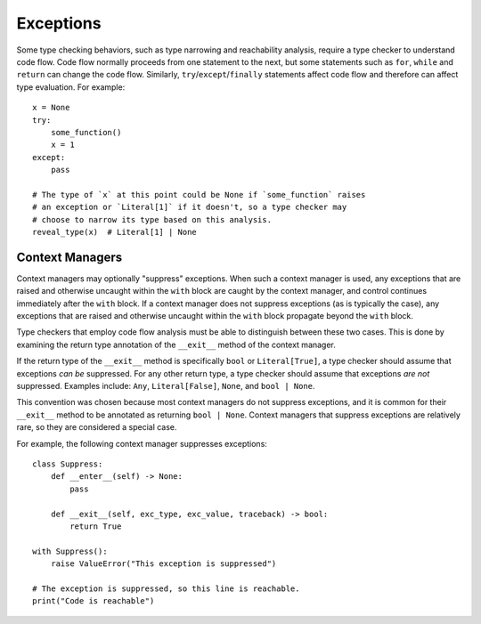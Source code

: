 Exceptions
==========

Some type checking behaviors, such as type narrowing and reachability analysis,
require a type checker to understand code flow. Code flow normally proceeds
from one statement to the next, but some statements such as ``for``, ``while``
and ``return`` can change the code flow. Similarly, ``try``/``except``/``finally``
statements affect code flow and therefore can affect type evaluation. For example::

    x = None
    try:
        some_function()
        x = 1
    except:
        pass

    # The type of `x` at this point could be None if `some_function` raises
    # an exception or `Literal[1]` if it doesn't, so a type checker may
    # choose to narrow its type based on this analysis.
    reveal_type(x)  # Literal[1] | None


Context Managers
----------------

Context managers may optionally "suppress" exceptions. When such a context
manager is used, any exceptions that are raised and otherwise uncaught within
the ``with`` block are caught by the context manager, and control continues
immediately after the ``with`` block. If a context manager does not suppress
exceptions (as is typically the case), any exceptions that are raised and
otherwise uncaught within the ``with`` block propagate beyond the ``with``
block.

Type checkers that employ code flow analysis must be able to distinguish
between these two cases. This is done by examining the return type
annotation of the ``__exit__`` method of the context manager.

If the return type of the ``__exit__`` method is specifically ``bool`` or
``Literal[True]``, a type checker should assume that exceptions *can be*
suppressed. For any other return type, a type checker should assume that
exceptions *are not* suppressed. Examples include: ``Any``, ``Literal[False]``,
``None``, and ``bool | None``.

This convention was chosen because most context managers do not suppress
exceptions, and it is common for their ``__exit__`` method to be annotated as
returning ``bool | None``. Context managers that suppress exceptions are
relatively rare, so they are considered a special case.

For example, the following context manager suppresses exceptions::

    class Suppress:
        def __enter__(self) -> None:
            pass

        def __exit__(self, exc_type, exc_value, traceback) -> bool:
            return True

    with Suppress():
        raise ValueError("This exception is suppressed")

    # The exception is suppressed, so this line is reachable.
    print("Code is reachable")
